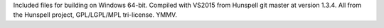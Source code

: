 Included files for building on Windows 64-bit. Compiled with VS2015 from
Hunspell git master at version 1.3.4.
All from the Hunspell project, GPL/LGPL/MPL tri-license.
YMMV.
